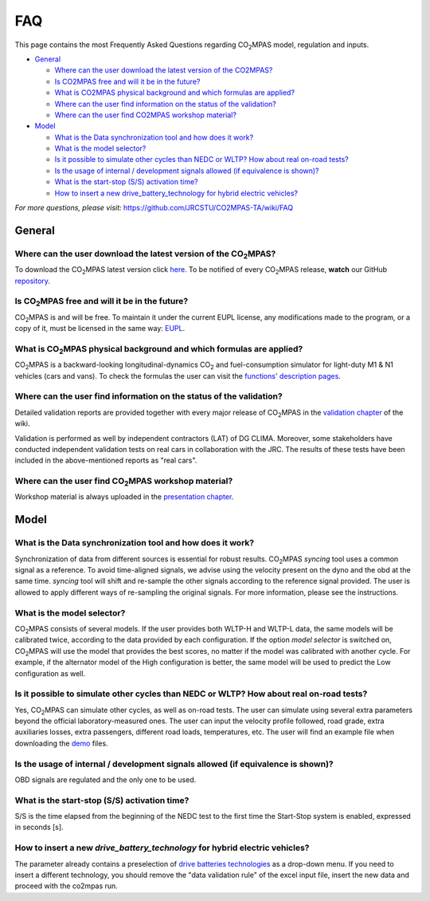 ###
FAQ
###

This page contains the most Frequently Asked Questions regarding |CO2MPAS|
model, regulation and inputs.

- `General`_

  - `Where can the user download the latest version of the CO2MPAS?`_
  - `Is CO2MPAS free and will it be in the future?`_
  - `What is CO2MPAS physical background and which formulas are applied?`_
  - `Where can the user find information on the status of the validation?`_
  - `Where can the user find CO2MPAS workshop material?`_
- `Model`_

  - `What is the Data synchronization tool and how does it work?`_
  - `What is the model selector?`_
  - `Is it possible to simulate other cycles than NEDC or WLTP? How about real on-road tests?`_
  - `Is the usage of internal / development signals allowed (if equivalence is shown)?`_
  - `What is the start-stop (S/S) activation time?`_
  - `How to insert a new drive_battery_technology for hybrid electric vehicles?`_

*For more questions, please visit:* 
https://github.com/JRCSTU/CO2MPAS-TA/wiki/FAQ

General
=======

Where can the user download the latest version of the |CO2MPAS|?
----------------------------------------------------------------
To download the |CO2MPAS| latest version click `here <https://co2mpas.readthedocs.io/en/stable>`_.
To be notified of every |CO2MPAS| release, **watch** our GitHub
`repository <https://github.com/JRCSTU/CO2MPAS-TA>`_.

Is |CO2MPAS| free and will it be in the future?
-----------------------------------------------
|CO2MPAS| is and will be free.
To maintain it under the current EUPL license, any modifications made to the
program, or a copy of it, must be licensed in the same way:
`EUPL <https://eupl.eu/>`_.

What is |CO2MPAS| physical background and which formulas are applied?
---------------------------------------------------------------------
|CO2MPAS| is a backward-looking longitudinal-dynamics |CO2| and
fuel-consumption simulator for light-duty M1 & N1 vehicles (cars and vans).
To check the formulas the user can visit the
`functions' description pages <https://co2mpas.readthedocs.io/en/stable/model.html#co2mpas-model>`_.

Where can the user find information on the status of the validation?
--------------------------------------------------------------------
Detailed validation reports are provided together with every major release of
|CO2MPAS| in the `validation chapter <http://jrcstu.github.io/co2mpas/>`_ of
the wiki.

Validation is performed as well by independent contractors (LAT) of DG CLIMA. 
Moreover, some stakeholders have conducted independent validation 
tests on real cars in collaboration with the JRC. The results of these tests
have been included in the above-mentioned reports as "real cars".

Where can the user find |CO2MPAS| workshop material?
----------------------------------------------------
Workshop material is always uploaded in the
`presentation chapter <https://github.com/JRCSTU/CO2MPAS-TA/wiki/Presentations-from-CO2MPAS-meetings>`_.

Model
=====

What is the Data synchronization tool and how does it work?
-----------------------------------------------------------
Synchronization of data from different sources is essential for robust results.
|CO2MPAS| `syncing` tool uses a common signal as a reference. 
To avoid time-aligned signals, we advise using the velocity present on the
dyno and the obd at the same time.
`syncing` tool will shift and re-sample the other signals according to the
reference signal provided.
The user is allowed to apply different ways of re-sampling the original signals. 
For more information, please see the instructions.  

What is the model selector?
---------------------------
|CO2MPAS| consists of several models. If the user provides both WLTP-H and
WLTP-L data, the same models will be calibrated twice, according to the data
provided by each configuration.
If the option *model selector* is switched on, |CO2MPAS| will use the model that
provides the best scores, no matter if the model was calibrated with another
cycle. For example, if the alternator model of the High configuration is better,
the same model will be used to predict the Low configuration as well.    

Is it possible to simulate other cycles than NEDC or WLTP? How about real on-road tests?
----------------------------------------------------------------------------------------
Yes, |CO2MPAS| can simulate other cycles, as well as on-road tests. The user can
simulate using several extra parameters beyond the official laboratory-measured
ones.
The user can input the velocity profile followed, road grade, extra auxiliaries
losses, extra passengers, different road loads, temperatures, etc.
The user will find an example file when downloading the
`demo <https://co2mpas.readthedocs.io/en/stable/tutorial.html#download-demo-files>`_
files.

Is the usage of internal / development signals allowed (if equivalence is shown)?
---------------------------------------------------------------------------------
OBD signals are regulated and the only one to be used.

What is the start-stop (S/S) activation time?
---------------------------------------------
S/S is the time elapsed from the beginning of the NEDC test to the first time
the Start-Stop system is enabled, expressed in seconds [s].

How to insert a new `drive_battery_technology` for hybrid electric vehicles?
----------------------------------------------------------------------------
The parameter already contains a preselection of
`drive batteries technologies <https://co2mpas.readthedocs.io/en/stable/glossary.html#term-drive-battery-technology>`_
as a drop-down menu. If you need to insert a different technology, you should
remove the "data validation rule" of the excel input file, insert the new data
and proceed with the co2mpas run.

.. |CO2MPAS| replace:: CO\ :sub:`2`\ MPAS
.. |CO2| replace:: CO\ :sub:`2`
.. _DG CLIMA's note: https://ec.europa.eu/clima/sites/clima/files/transport/vehicles/cars/docs/correlation_implementation_information_en.pdf 

